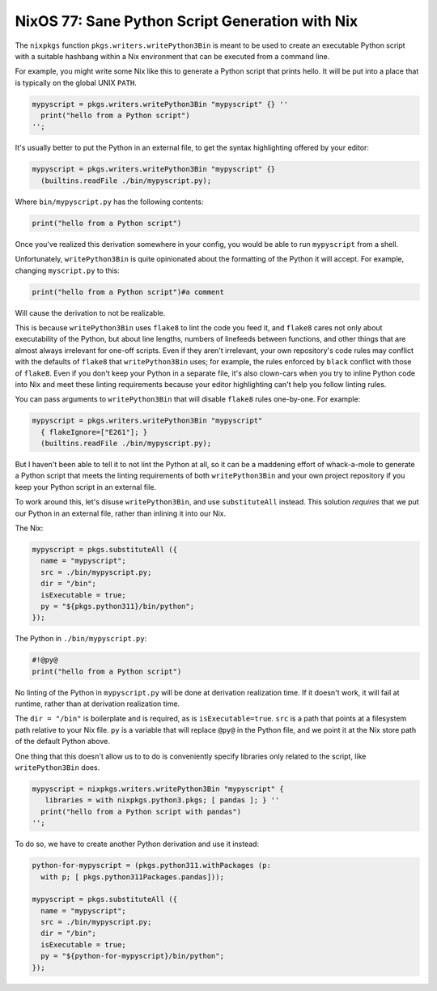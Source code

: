 ================================================
NixOS 77: Sane Python Script Generation with Nix
================================================

The ``nixpkgs`` function ``pkgs.writers.writePython3Bin`` is meant to be used
to create an executable Python script with a suitable hashbang within a Nix
environment that can be executed from a command line.

For example, you might write some Nix like this to generate a Python script
that prints hello.  It will be put into a place that is typically on the global
UNIX ``PATH``.

.. code-block:: nix

  mypyscript = pkgs.writers.writePython3Bin "mypyscript" {} ''
    print("hello from a Python script")
  '';

It's usually better to put the Python in an external file, to get the syntax
highlighting offered by your editor:

.. code-block:: nix

   mypyscript = pkgs.writers.writePython3Bin "mypyscript" {}
     (builtins.readFile ./bin/mypyscript.py);

Where ``bin/mypyscript.py`` has the following contents:

.. code-block:: python
              
   print("hello from a Python script")            

Once you've realized this derivation somewhere in your config, you would be
able to run ``mypyscript`` from a shell.

Unfortunately, ``writePython3Bin`` is quite opinionated about the formatting of
the Python it will accept.  For example, changing ``myscript.py`` to this:

.. code-block:: python
              
   print("hello from a Python script")#a comment

Will cause the derivation to not be realizable.

This is because ``writePython3Bin`` uses ``flake8`` to lint the code you feed
it, and ``flake8`` cares not only about executability of the Python, but about
line lengths, numbers of linefeeds between functions, and other things that are
almost always irrelevant for one-off scripts.  Even if they aren't irrelevant,
your own repository's code rules may conflict with the defaults of ``flake8``
that ``writePython3Bin`` uses; for example, the rules enforced by ``black``
conflict with those of ``flake8``.  Even if you don't keep your Python in a
separate file, it's also clown-cars when you try to inline Python code into Nix
and meet these linting requirements because your editor highlighting can't help
you follow linting rules.

You can pass arguments to ``writePython3Bin`` that will disable ``flake8``
rules one-by-one.  For example:

.. code-block:: nix

   mypyscript = pkgs.writers.writePython3Bin "mypyscript"
     { flakeIgnore=["E261"]; }
     (builtins.readFile ./bin/mypyscript.py);

But I haven't been able to tell it to not lint the Python at all, so it can be
a maddening effort of whack-a-mole to generate a Python script that meets the
linting requirements of both ``writePython3Bin`` and your own project
repository if you keep your Python script in an external file.

To work around this, let's disuse ``writePython3Bin``, and use
``substituteAll`` instead.  This solution *requires* that we put our Python in
an external file, rather than inlining it into our Nix.

The Nix:

.. code-block:: nix

  mypyscript = pkgs.substituteAll ({
    name = "mypyscript";
    src = ./bin/mypyscript.py;
    dir = "/bin";
    isExecutable = true;
    py = "${pkgs.python311}/bin/python";
  });

The Python in ``./bin/mypyscript.py``:

.. code-block:: python

   #!@py@
   print("hello from a Python script")

No linting of the Python in ``mypyscript.py`` will be done at derivation
realization time.  If it doesn't work, it will fail at runtime, rather than at
derivation realization time.

The ``dir = "/bin"`` is boilerplate and is required, as is
``isExecutable=true``.  ``src`` is a path that points at a filesystem path
relative to your Nix file.  ``py`` is a variable that will replace ``@py@`` in
the Python file, and we point it at the Nix store path of the default Python
above.

One thing that this doesn't allow us to to do is conveniently specify libraries
only related to the script, like ``writePython3Bin`` does.

.. code-block:: nix

   mypyscript = nixpkgs.writers.writePython3Bin "mypyscript" {
      libraries = with nixpkgs.python3.pkgs; [ pandas ]; } ''
     print("hello from a Python script with pandas")
   '';

To do so, we have to create another Python derivation and use it instead:

.. code-block:: nix

    python-for-mypyscript = (pkgs.python311.withPackages (p:
      with p; [ pkgs.python311Packages.pandas]));
      
    mypyscript = pkgs.substituteAll ({
      name = "mypyscript";
      src = ./bin/mypyscript.py;
      dir = "/bin";
      isExecutable = true;
      py = "${python-for-mypyscript}/bin/python";
    });
    
